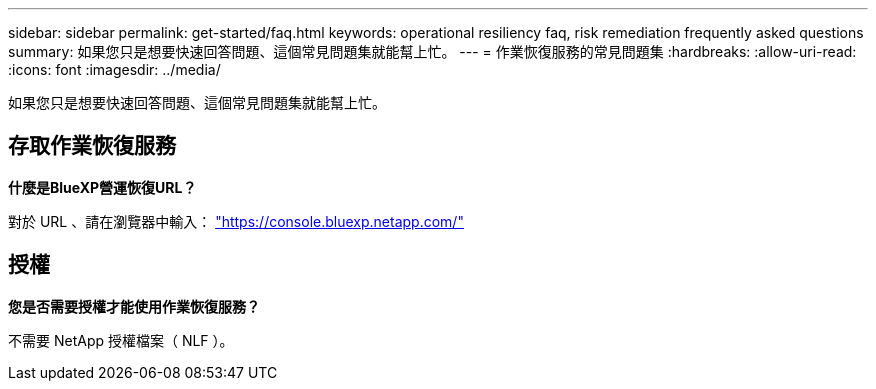 ---
sidebar: sidebar 
permalink: get-started/faq.html 
keywords: operational resiliency faq, risk remediation frequently asked questions 
summary: 如果您只是想要快速回答問題、這個常見問題集就能幫上忙。 
---
= 作業恢復服務的常見問題集
:hardbreaks:
:allow-uri-read: 
:icons: font
:imagesdir: ../media/


[role="lead"]
如果您只是想要快速回答問題、這個常見問題集就能幫上忙。



== 存取作業恢復服務

*什麼是BlueXP營運恢復URL？*

對於 URL 、請在瀏覽器中輸入： https://console.bluexp.netapp.com/["https://console.bluexp.netapp.com/"^]



== 授權

*您是否需要授權才能使用作業恢復服務？*

不需要 NetApp 授權檔案（ NLF ）。

